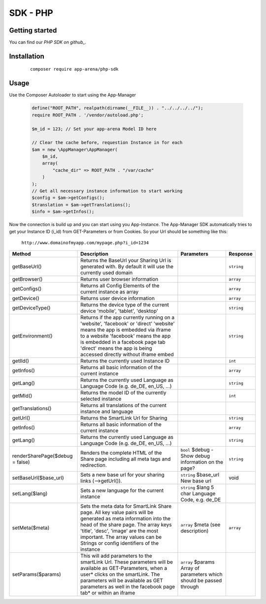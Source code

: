 SDK - PHP
=========

Getting started
---------------

You can find our `PHP SDK on github_`.


Installation
------------

    ::

        composer require app-arena/php-sdk


Usage
-----

Use the Composer Autoloader to start using the App-Manager

    .. sourcecode:: php

        define("ROOT_PATH", realpath(dirname(__FILE__)) . "../../../../");
        require ROOT_PATH . '/vendor/autoload.php';

        $m_id = 123; // Set your app-arena Model ID here

        // Clear the cache before, requestion Instance in for each
        $am = new \AppManager\AppManager(
            $m_id,
            array(
                "cache_dir" => ROOT_PATH . "/var/cache"
            )
        );
        // Get all necessary instance information to start working
        $config = $am->getConfigs();
        $translation = $am->getTranslations();
        $info = $am->getInfos();


Now the connection is build up and you can start using you App-Instance. The App-Manager SDK automatically tries to get
your Instance ID (i_id) from GET-Parameters or from Cookies. So your Url should be something like this:

    ``http://www.domainofmyapp.com/mypage.php?i_id=1234``

.. _table:

+---------------------------------+----------------------------------------------------------------------------------------------------------------------------------------------------------------------------------------------------------+--------------------------------------------------------------------+----------------------------------------------------------------------+------------+
| Method                          | Description                                                                                                                                                                                                                                                                   + Parameters                                                           | Response   |
+=================================+==========================================================================================================================================================================================================+====================================================================+======================================================================+============+
| getBaseUrl()                    | Returns the BaseUrl your Sharing Url is generated with. By default it will use the currently used domain                                                                                                                                                                      |                                                                      | ``string`` |
+---------------------------------+----------------------------------------------------------------------------------------------------------------------------------------------------------------------------------------------------------+--------------------------------------------------------------------+----------------------------------------------------------------------+------------+
| getBrowser()                    | Returns user browser information                                                                                                                                                                                                                                              |                                                                      | ``array``  |
+---------------------------------+----------------------------------------------------------------------------------------------------------------------------------------------------------------------------------------------------------+--------------------------------------------------------------------+----------------------------------------------------------------------+------------+
| getConfigs()                    | Returns all Config Elements of the current instance as array                                                                                                                                                                                                                  |                                                                      | ``array``  |
+---------------------------------+----------------------------------------------------------------------------------------------------------------------------------------------------------------------------------------------------------+--------------------------------------------------------------------+----------------------------------------------------------------------+------------+
| getDevice()                     | Returns user device information                                                                                                                                                                                                                                               |                                                                      | ``array``  |
+---------------------------------+----------------------------------------------------------------------------------------------------------------------------------------------------------------------------------------------------------+--------------------------------------------------------------------+----------------------------------------------------------------------+------------+
| getDeviceType()                 | Returns the device type of the current device 'mobile', 'tablet', 'desktop'                                                                                                                                                                                                   |                                                                      | ``string`` |
+---------------------------------+----------------------------------------------------------------------------------------------------------------------------------------------------------------------------------------------------------+--------------------------------------------------------------------+----------------------------------------------------------------------+------------+
| getEnvironment()                | Returns if the app currently running on a 'website', 'facebook' or 'direct' 'website' means the app is embedded via iframe to a website 'facebook' means the app is embedded in a facebook page tab 'direct' means the app is being accessed directly without iframe embed    |                                                                      | ``string`` |
+---------------------------------+----------------------------------------------------------------------------------------------------------------------------------------------------------------------------------------------------------+--------------------------------------------------------------------+----------------------------------------------------------------------+------------+
| getIId()                        | Returns the currently used Instance ID                                                                                                                                                                                                                                        |                                                                      | ``int``    |
+---------------------------------+----------------------------------------------------------------------------------------------------------------------------------------------------------------------------------------------------------+--------------------------------------------------------------------+----------------------------------------------------------------------+------------+
| getInfos()                      | Returns all basic information of the current instance                                                                                                                                                                                                                         |                                                                      | ``array``  |
+---------------------------------+----------------------------------------------------------------------------------------------------------------------------------------------------------------------------------------------------------+--------------------------------------------------------------------+----------------------------------------------------------------------+------------+
| getLang()                       | Returns the currently used Language as Language Code (e.g. de_DE, en_US, ...)                                                                                                                                                                                                 |                                                                      | ``string`` |
+---------------------------------+----------------------------------------------------------------------------------------------------------------------------------------------------------------------------------------------------------+--------------------------------------------------------------------+----------------------------------------------------------------------+------------+
| getMId()                        | Returns the model ID of the currently selected instance                                                                                                                                                                                                                       |                                                                      | ``int``    |
+---------------------------------+----------------------------------------------------------------------------------------------------------------------------------------------------------------------------------------------------------+--------------------------------------------------------------------+----------------------------------------------------------------------+------------+
| getTranslations()               | Returns all translations of the current instance and language                                                                                                                                                                                                                 |                                                                      |            |
+---------------------------------+----------------------------------------------------------------------------------------------------------------------------------------------------------------------------------------------------------+--------------------------------------------------------------------+----------------------------------------------------------------------+------------+
| getUrl()                        | Returns the SmartLink Url for Sharing                                                                                                                                                                                                                                         |                                                                      | ``string`` |
+---------------------------------+----------------------------------------------------------------------------------------------------------------------------------------------------------------------------------------------------------+--------------------------------------------------------------------+----------------------------------------------------------------------+------------+
| getInfos()                      | Returns all basic information of the current instance                                                                                                                                                                                                                         |                                                                      | ``array``  |
+---------------------------------+----------------------------------------------------------------------------------------------------------------------------------------------------------------------------------------------------------+--------------------------------------------------------------------+----------------------------------------------------------------------+------------+
| getLang()                       | Returns the currently used Language as Language Code (e.g. de_DE, en_US, ...)                                                                                                                                                                                                 |                                                                      | ``string`` |
+---------------------------------+----------------------------------------------------------------------------------------------------------------------------------------------------------------------------------------------------------+--------------------------------------------------------------------+----------------------------------------------------------------------+------------+
| renderSharePage($debug = false) | Renders the complete HTML of the Share page including all meta tags and redirection.                                                                                                                                                                                          | ``bool`` $debug - Show debug information on the page?                | ``string`` |
+---------------------------------+----------------------------------------------------------------------------------------------------------------------------------------------------------------------------------------------------------+--------------------------------------------------------------------+----------------------------------------------------------------------+------------+
| setBaseUrl($base_url)           | Sets a new base url for your sharing links (-->getUrl()).                                                                                                                                                                                                                     | ``string`` $base_url New base url                                    | void       |
+---------------------------------+----------------------------------------------------------------------------------------------------------------------------------------------------------------------------------------------------------+--------------------------------------------------------------------+----------------------------------------------------------------------+------------+
| setLang($lang)                  | Sets a new language for the current instance                                                                                                                                                                                                                                  | ``string`` $lang 5 char  Language Code, e.g. de_DE                   |            |
+---------------------------------+----------------------------------------------------------------------------------------------------------------------------------------------------------------------------------------------------------+--------------------------------------------------------------------+----------------------------------------------------------------------+------------+
| setMeta($meta)                  | Sets the meta data for SmartLink Share page. All key value pairs will be generated as meta information into the head of the share page. The array keys 'title', 'desc', 'image' are the most important. The array values can be Strings or config identifiers of the instance | ``array`` $meta (see description)                                    | ``array``  |
+---------------------------------+----------------------------------------------------------------------------------------------------------------------------------------------------------------------------------------------------------+--------------------------------------------------------------------+----------------------------------------------------------------------+------------+
| setParams($params)              | This will add parameters to the smartLink Url. These parameters will be available as GET-Parameters, when a user* clicks on the smartLink. The parameters will be available as GET parameters as well in the facebook page tab* or within an iframe                           | ``array`` $params Array of parameters which should be passed through |            |
+---------------------------------+----------------------------------------------------------------------------------------------------------------------------------------------------------------------------------------------------------+--------------------------------------------------------------------+----------------------------------------------------------------------+------------+

